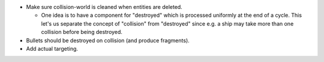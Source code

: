 * Make sure collision-world is cleaned when entities are deleted.
  
  * One idea is to have a component for "destroyed" which is processed uniformly at the end of a cycle. This let's us separate the
    concept of "collision" from "destroyed" since e.g. a ship may take more than one collision before being destroyed.

* Bullets should be destroyed on collision (and produce fragments).

* Add actual targeting.